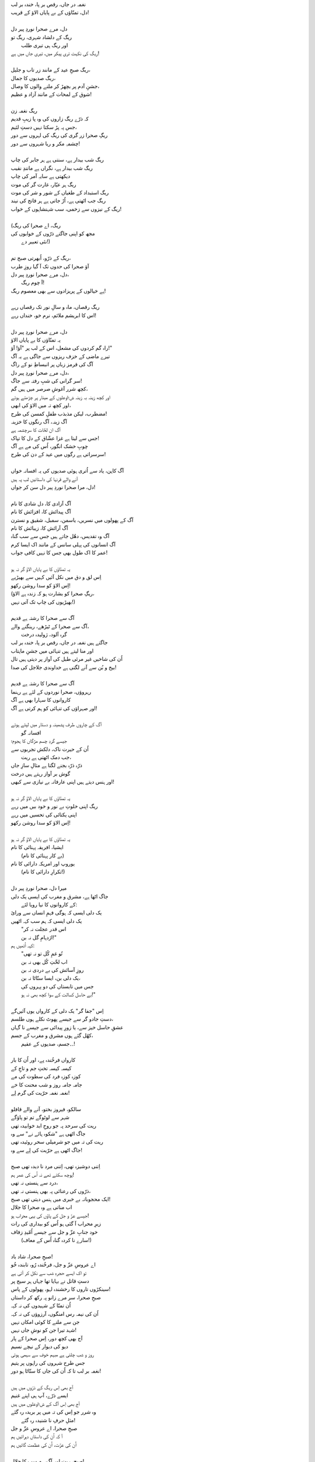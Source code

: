 .. title: §18ـ دل، مرے صحرا نوردِ پیر دل
.. slug: itoohavesomedreams/poem_18
.. date: 2016-02-04 03:40:09 UTC
.. tags: poem itoohavesomedreams rashid
.. link: 
.. description: Urdu version of "Dil, mire ṣaḥrā-navard-e pīr dil"
.. type: text



| نغمہ در جاں، رقص بر پا، خندہ بر لب
| دل، تمنّاؤں کے بے پایاں الاؤ کے قریب!
| 
| دل، مرے صحرا نوردِ پیر دل
| ریگ کے دلشاد شہری، ریگ تو
| 	اور ریگ ہی تیری طلب
| ریگ کی نکہت تری پیکر میں، تیری جاں میں ہے!
| 
| ریگ صبحِ عید کے مانند زر تاب و جلیل،
| ریگ صدیوں کا جمال،
| جشنِ آدم پر بچھڑ کر ملنے والوں کا وصال،
| شوق کے لمحات کے مانند آزاد و عظیم!
| 
| ریگ نغمہ زن
| کہ ذرّے ریگ زاروں کی وہ پا زیبِ قدیم
| جس پہ پڑ سکتا نہیں دستِ لئیم،
| ریگِ صحرا زر گری کی ریگ کی لہروں سے دور
| چشمہِ مکر و ریا شہروں سے دور!
| 
| ریگ شب بیدار ہے، سنتی ہے ہر جابر کی چاپ
| ریگ شب بیدار ہے، نگراں ہے مانندِ نقیب
| دیکھتی ہے سایہِ آمر کی چاپ
| ریگ ہر عیّار، غارت گر کی موت
| ریگ استبداد کے طغیاں کے شور و شر کی موت
| ریگ جب اٹھتی ہے، اُڑ جاتی ہے ہر فاتح کی نیند
| ریگ کے نیزوں سے زخمی، سب شہنشاہوں کے خواب!
| 
| (ریگ، اے صحرا کی ریگ
| مجھ کو اپنی جاگتے ذرّوں کے خوابوں کی
| 		نئی تعبیر دے!)
| 
| ریگ کے ذرّو، اُبھرتی صبح تم،
| آؤ صحرا کی حدوں تک آ گیا روزِ طرب
| دل، مرے صحرا نوردِ پیر دل،
| 		آ چوم ریگ!
| ہے خیالوں کے پریزادوں سے بھی معصوم ریگ!
| 
| ریگ رقصاں، ماہ و سالِ نور تک رقصاں رہے
| اس کا ابریشم ملائم، نرم خو، خنداں رہے!
| 
| دل، مرے صحرا نوردِ پیر دل
| یہ تمنّاؤں کا بے پایاں الاؤ
| راہ گم کردوں کی مشعل، اس کے لب پر "آؤ! آؤ!"
| تیرے ماضی کے خزف ریزوں سے جاگی ہے یہ آگ
| آگ کی قرمز زباں پر انبساطِ نو کے راگ
| دل، مرے صحرا نوردِ پیر دل،
| سر گرانی کی شبِ رفتہ سے جاگ!
| کچھ شرر آغوشِ صرصر میں ہیں گم،
| اور کچھ زینہ بہ زینہ ش؛اوعلوں کے مینار پر چڑھتے ہوئے
| اور کچھ تہ میں الاؤ کی ابھی،
| مضطرب، لیکن مذبذب طفلِ کمسن کی طرح!
| آگ زینہ، آگ رنگوں کا خزینہ
| آگ ان لخّات کا سرچشمہ ہے
| جس سے لیتا ہے غزا عشّاق کے دل کا تپاک!
| چوبِ خشک انگور، اُس کی مے ہے آگ
| سرسراتی ہے رگوں میں عید کے دن کی طرح!
| 
| آگ کاہن، یاد سے اُتری ہوئی صدیوں کی یہ افسانہ خواں
| آنے والے قرنہا کی داستانیں لب پہ ہیں
| دل، مرا صحرا نوردِ پیر دل سن کر جواں!
| 
| آگ آزادی کا، دل شادی کا نام
| آگ پیدائش کا، افزائش کا نام
| آگ کے پھولوں میں نسریں، یاسمن، سمبل، شقیق و نسترن
| آگ آرائش کا، زیبائش کا نام
| آگ وہ تقدیس، دھُل جاتے ہیں جس سے سب گناہ
| آگ انسانوں کی پہلی سانس کے مانند اک ایسا کرم
| عمر کا اک طول بھی جس کا نہیں کافی جواب!
| 
| یہ تمنّاؤں کا بے پایاں الاؤ گر نہ ہو
| اِس لق و دق میں نکل آئیں کہیں سے بھیڑیے
| اِس الاؤ کو سدا روشن رکھو!
| (ریگِ صحرا کو بشارت ہو کہ زندہ ہے الاؤ،
| بھیڑیوں کی چاپ تک آتی نہیں!)
| 
| آگ سے صحرا کا رشتہ ہے قدیم
| آگ سے صحرا کے ٹیڑھے، رینگنے والے،
| 		گرہ آلود، ژولیدہ درخت
| جاگتے ہیں نغمہ در جاں، رقص بر پا، خندہ بر لب
| اور منا لیتے ہیں تنہائی میں جشنِ ماہتاب
| اُن کی شاخیں غیر مرئی طبل کی آواز پر دیتی ہیں تال
| بیخ و بُن سے آنے لگتی ہے خداوندی جلاجل کی صدا!
| 
| آگ سے صحرا کا رشتہ ہے قدیم
| رہروؤں، صحرا نوردوں کے لئے ہے رہنما
| کاروانوں کا سہارا بھی ہے آگ
| اور صہراؤں کی تنہائی کو ہم کرتی ہے آگ!
| 
| آگ کے چاروں طرف پشمینہ و دستار میں لپٹے ہوئے
| 				افسانہ گو
| جیسے گردِ چسم مژگاں کا ہجوم؛
| اُن کے حیرت ناک، دلکش تجربوں سے
| 				جب دمک اٹھتی ہے ریت،
| ذرّہ ذرّہ بجنے لگتا ہے مثالِ سازِ جاں
| گوش بر آواز رہتے ہیں درخت
| اور ہنس دیتے ہیں اپنی عارفانہ بے نیازی سے کبھی!
| 
| یہ تمنّاؤں کا بے پایاں الاؤ گر نہ ہو
| ریگ اپنی خلوتِ بے نور و خود بیں میں رہے
| اپنی یکتائی کی تحسیں میں رہے
| اِس الاؤ کو سدا روشن رکھو!
| 
| یہ تمنّاؤں کا بے پایاں الاؤ گر نہ ہو
| ایشیا، افریقہ پہنائی کا نام
| 		(بے کار پہنائی کا نام)
| یوروپ اور امریکہ دارائی کا نام
| 		(تکرارِ دارائی کا نام!)
| 
| میرا دل، صحرا نوردِ پیر دل
| جاگ اٹھا ہے، مشرق و مغرب کی ایسی یک دلی
| 	کے کاروانوں کا نیا رویا لئے:
| یک دلی ایسی کہ ہوگی فہمِ انساں سے ورائ
| یک دلی ایسی کہ ہم سب کہہ اٹھیں
| 	"اس قدر عجلت نہ کر
| 	اژدہامِ گل نہ بن!"
| کہہ اُٹھیں ہم:
| 	"تُو غمِ کُل تو نہ تھی
| 	اب لخّتِ کُل بھی نہ بن
| 	روزِ آسائش کی بے دردی نہ بن
| 	یک دلی بن، ایسا سنّاٹا نہ بن،
| 	جس میں تابستاں کی دو پہروں کی
| 	بے حاسل کسالت کے سوا کچھ بھی نہ ہو!"
| 
| اِس "جفا گر" یک دلی کے کارواں یوں آئیں‌گے
| دستِ جادو گر سے جیسے پھوٹ نکلے ہوں طلسم،
| عشقِ حاسل خیز سے، یا زورِ پیدائی سے جیسے نا گہاں
| کھُل گئے ہوں مشرق و مغرب کے جسم،
| 	۔۔جسم، صدیوں کے عقیم!
| 
| کارواں فرخُندہ پے، اور اُن کا بار
| کیسہ کیسہ تختِ جم و تاجِ کے
| کوزہ کوزہ فرد کی سطوت کی مے
| جامہ جامہ روز و شب محنت کا خے
| نغمہ نغمہ حرّیت کی گرم لِے!
| 
| سالکو، فیروز بختو، آنے والے قافلو
| شہر سے لوٹوگے تم تو پاؤگے
| ریت کی سرحد پہ جو روحِ ابد خوابیدہ تھی
| جاگ اٹھی ہے "شکوہ ہائے نے" سے وہ
| ریت کی تہ میں جو شرمیلی سحر روئیدہ تھی
| جاگ اٹھی ہے حرّیت کی لِے سے وہ!
| 
| اِتنی دوشیزہ تھی، اِتنی مرد نا دیدہ تھی صبح
| پوچھ سکتے تھے نہ اُس کی عمر ہم!
| درد سے ہنستی نہ تھی،
| ذرّوں کی رعنائی پہ بھی ہنستی نہ تھی،
| ایک محجوبانہ بے خبری میں ہنس دیتی تھی صبح!
| اب مناتی ہے وہ صحرا کا جلال
| جیسے عزّ و جل کے پاؤں کی یہی محراب ہو!
| زیرِ محراب آ گئی ہو اُس کو بیداری کی رات
| خود جنابِ عزّ و جل سے جیسے اُمّیدِ زفاف
| 	(سارے نا کردہ گناہ اُس کے معاف!)
| 
| صبحِ صحرا، شاد باد!
| اے عروسِ عزّ و جل، فرخُندہ رُو، تابندہ خُو
| تو اک ایسے حجرہِ شب سے نکل کر آئی ہے
| دستِ قاتل نے بہایا تھا جہاں ہر سیج پر
| سینکڑوں تاروں کا رخشندہ لہو، پھولوں کے پاس!
| صبحِ صحرا، سر مرے زانو پہ رکھ کر داستاں
| اُن تمنّا کے شہیدوں کی نہ کہہ
| اُن کی نیمہ رس امنگوں، آرزوؤں کی نہ کہہ
| جن سے ملنے کا کوئی امکاں نہیں
| شہد تیرا جن کو نوشِ جاں نہیں!
| آج بھی کچھ دور، اِس صحرا کے پار
| دیو کی دیوار کے نیچے نسیم
| روز و شب چلتی ہے مبہم خوف سے سہمی ہوئی
| جس طرح شہروں کی راہوں پر یتیم
| نغمہ بر لب تا کہ اُن کی جاں کا سنّاٹا ہو دور!
| 
| آج بھی اِس ریگ کے ذرّوں میں ہیں
| ایسے ذرّے، آپ ہی اپنے غنیم
| آج بھی اِس آگ کے ش؛اوعلوں میں ہیں
| وہ شرر جو اِس کی تہ میں پر بریدہ رہ گئے
| 	مثلِ حرفِ نا شنیدہ رہ گئے!
| صبحِ صحرا، اے عروسِ عزّ و جل
| آ کہ اُن کی داستاں دہرائیں ہم
| اُن کی عزّت، اُن کی عظمت گائیں ہم
| 
| صبح، ریت اور آگ، ہم سب کا جلال!
| یک دلی کے کارواں اُن کا جمال
| 	آؤ!
| اِس تہلیل کے حلقے میں ہم مل جائیں
| 	آؤ!
| شاد باد اپنی تمنّاؤں کا بے پایاں الاؤ!


|right arrow link|_

|left arrow link|_



.. |right arrow link| replace:: :emoji:`arrow_right` §17. زندگی سے ڈرتے ہو؟  
.. _right arrow link: /ur/itoohavesomedreams/poem_17

.. |left arrow link| replace::   §19. ایک اور شہر :emoji:`arrow_left` 
.. _left arrow link: /ur/itoohavesomedreams/poem_19

.. admonition:: I Too Have Some Dreams: N. M. Rashed and Modernism in Urdu Poetry

  یہ ن م راشد کی نظم ہے ـ اس کا انگریزی ترجمہ اور ٹرانزلٹریشن میری کتاب
  کے ضمیمہ میں مل سکتا ہےـ اردو
  پڑھنے والوں کے لئے یہ پیج پیش کیا گیا ہےـ نستعلیق میں
  دکھانے کے لئے 
  `جمیل نوری نستعلیق فانٹ`_  انسٹال کیجئے.


  .. link_figure:: /itoohavesomedreams/
        :title: I Too Have Some Dreams Resource Page
        :class: link-figure
        :image_url: /galleries/i2havesomedreams/i2havesomedreams-small.jpg
        
.. _جمیل نوری نستعلیق فانٹ: http://ur.lmgtfy.com/?q=Jameel+Noori+nastaleeq
 


